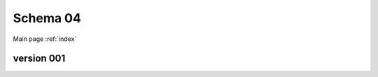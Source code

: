 

======================
Schema 04
======================

Main page :ref:`index`




version 001
-----------

.. raw:: html

    <script src="../../_static/docson/widget.js"
        data-schema="../../schemas/04/schema_001.json">
    </script>




